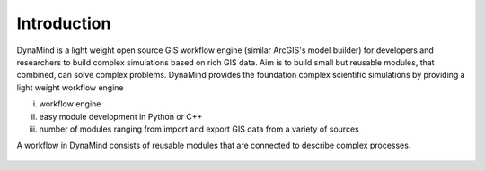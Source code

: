 ============
Introduction
============

DynaMind is a light weight open source GIS workflow engine (similar ArcGIS's model builder) for
developers and researchers to build complex simulations based on rich GIS data.
Aim is to build small but reusable modules, that combined, can solve complex problems. DynaMind provides the
foundation  complex scientific simulations by providing a light weight workflow engine

(i) workflow engine
(ii) easy module development in Python or C++
(iii) number of modules ranging from import and export GIS data from a variety of sources

A workflow in DynaMind consists of reusable modules that are connected to describe complex processes.

.. figure:: _static/descriptive_workflow.png